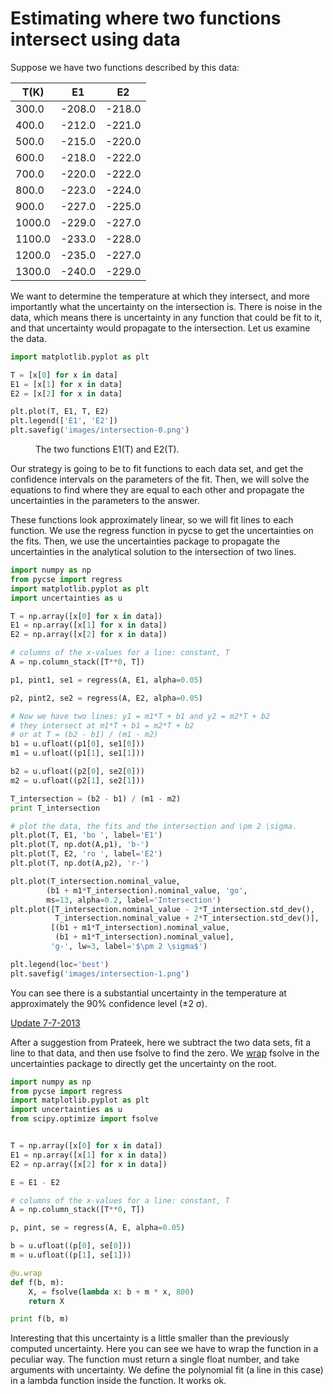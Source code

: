 * Estimating where two functions intersect using data
  :PROPERTIES:
  :categories: data analysis
  :date:     2013/07/04 14:38:07
  :updated:  2013/07/07 09:01:21
  :END:

Suppose we have two functions described by this data:

#+tblname: data
|   T(K) |     E1 |     E2 |
|--------+--------+--------|
|  300.0 | -208.0 | -218.0 |
|  400.0 | -212.0 | -221.0 |
|  500.0 | -215.0 | -220.0 |
|  600.0 | -218.0 | -222.0 |
|  700.0 | -220.0 | -222.0 |
|  800.0 | -223.0 | -224.0 |
|  900.0 | -227.0 | -225.0 |
| 1000.0 | -229.0 | -227.0 |
| 1100.0 | -233.0 | -228.0 |
| 1200.0 | -235.0 | -227.0 |
| 1300.0 | -240.0 | -229.0 |

We want to determine the temperature at which they intersect, and more importantly what the uncertainty on the intersection is. There is noise in the data, which means there is uncertainty in any function that could be fit to it, and that uncertainty would propagate to the intersection. Let us examine the data.

#+BEGIN_SRC python :var data=data
import matplotlib.pyplot as plt

T = [x[0] for x in data]
E1 = [x[1] for x in data]
E2 = [x[2] for x in data]

plt.plot(T, E1, T, E2)
plt.legend(['E1', 'E2'])
plt.savefig('images/intersection-0.png')
#+END_SRC

#+RESULTS:

#+CAPTION: The two functions E1(T) and E2(T).
[[./images/intersection-0.png]]

Our strategy is going to be to fit functions to each data set, and get the confidence intervals on the parameters of the fit. Then, we will solve the equations to find where they are equal to each other and propagate the uncertainties in the parameters to the answer.

These functions look approximately linear, so we will fit lines to each function. We use the regress function in pycse to get the uncertainties on the fits. Then, we use the uncertainties package to propagate the uncertainties in the analytical solution to the intersection of two lines.

#+BEGIN_SRC python :var data=data
import numpy as np
from pycse import regress
import matplotlib.pyplot as plt
import uncertainties as u

T = np.array([x[0] for x in data])
E1 = np.array([x[1] for x in data])
E2 = np.array([x[2] for x in data])

# columns of the x-values for a line: constant, T
A = np.column_stack([T**0, T])

p1, pint1, se1 = regress(A, E1, alpha=0.05)

p2, pint2, se2 = regress(A, E2, alpha=0.05)

# Now we have two lines: y1 = m1*T + b1 and y2 = m2*T + b2
# they intersect at m1*T + b1 = m2*T + b2
# or at T = (b2 - b1) / (m1 - m2)
b1 = u.ufloat((p1[0], se1[0]))
m1 = u.ufloat((p1[1], se1[1]))

b2 = u.ufloat((p2[0], se2[0]))
m2 = u.ufloat((p2[1], se2[1]))

T_intersection = (b2 - b1) / (m1 - m2)
print T_intersection

# plot the data, the fits and the intersection and \pm 2 \sigma.
plt.plot(T, E1, 'bo ', label='E1')
plt.plot(T, np.dot(A,p1), 'b-')
plt.plot(T, E2, 'ro ', label='E2')
plt.plot(T, np.dot(A,p2), 'r-')

plt.plot(T_intersection.nominal_value,
        (b1 + m1*T_intersection).nominal_value, 'go',
        ms=13, alpha=0.2, label='Intersection')
plt.plot([T_intersection.nominal_value - 2*T_intersection.std_dev(),
          T_intersection.nominal_value + 2*T_intersection.std_dev()],
         [(b1 + m1*T_intersection).nominal_value, 
          (b1 + m1*T_intersection).nominal_value],
         'g-', lw=3, label='$\pm 2 \sigma$')
       
plt.legend(loc='best')
plt.savefig('images/intersection-1.png')
#+END_SRC

#+RESULTS:
: 813.698630137+/-62.407180552

[[./images/intersection-1.png]]

You can see there is a substantial uncertainty in the temperature at approximately the 90% confidence level (\pm 2 \sigma).


_Update 7-7-2013_

After a suggestion from Prateek, here we subtract the two data sets, fit a line to that data, and then use fsolve to find the zero. We [[http://pythonhosted.org/uncertainties/user_guide.html#making-custom-functions-accept-numbers-with-uncertainties][wrap]] fsolve in the uncertainties package to directly get the uncertainty on the root. 

#+BEGIN_SRC python :var data=data
import numpy as np
from pycse import regress
import matplotlib.pyplot as plt
import uncertainties as u
from scipy.optimize import fsolve


T = np.array([x[0] for x in data])
E1 = np.array([x[1] for x in data])
E2 = np.array([x[2] for x in data])

E = E1 - E2

# columns of the x-values for a line: constant, T
A = np.column_stack([T**0, T])

p, pint, se = regress(A, E, alpha=0.05)

b = u.ufloat((p[0], se[0]))
m = u.ufloat((p[1], se[1]))

@u.wrap
def f(b, m):
    X, = fsolve(lambda x: b + m * x, 800)
    return X

print f(b, m)
#+END_SRC

#+RESULTS:
: 813.698630137+/-54.0386905916

Interesting that this uncertainty is a little smaller than the previously computed uncertainty. Here you can see we have to wrap the function in a peculiar way. The function must return a single float number, and take arguments with uncertainty. We define the polynomial fit (a line in this case) in a lambda function inside the function. It works ok.
